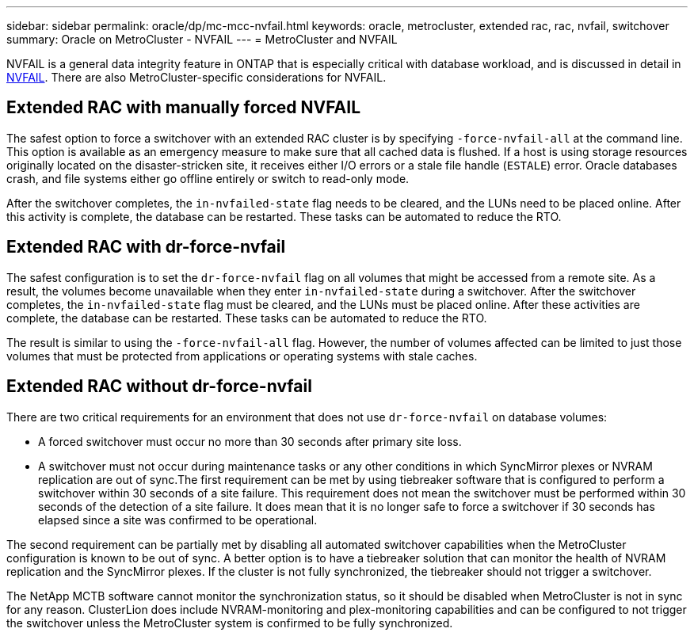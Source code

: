 ---
sidebar: sidebar
permalink: oracle/dp/mc-mcc-nvfail.html
keywords: oracle, metrocluster, extended rac, rac, nvfail, switchover
summary: Oracle on MetroCluster - NVFAIL 
---
= MetroCluster and NVFAIL

:hardbreaks:
:nofooter:
:icons: font
:linkattrs:
:imagesdir: ./../media/

[.lead]
NVFAIL is a general data integrity feature in ONTAP that is especially critical with database workload, and is discussed in detail in link:../ontap-configuration/oracle_and_nvfail.html[NVFAIL]. There are also MetroCluster-specific considerations for NVFAIL.

== Extended RAC with manually forced NVFAIL
The safest option to force a switchover with an extended RAC cluster is by specifying `-force-nvfail-all` at the command line. This option is available as an emergency measure to make sure that all cached data is flushed. If a host is using storage resources originally located on the disaster-stricken site, it receives either I/O errors or a stale file handle (`ESTALE`) error. Oracle databases crash, and file systems either go offline entirely or switch to read-only mode.

After the switchover completes, the `in-nvfailed-state` flag needs to be cleared, and the LUNs need to be placed online. After this activity is complete, the database can be restarted. These tasks can be automated to reduce the RTO.

== Extended RAC with dr-force-nvfail
The safest configuration is to set the `dr-force-nvfail` flag on all volumes that might be accessed from a remote site. As a result, the volumes become unavailable when they enter `in-nvfailed-state` during a switchover. After the switchover completes, the `in-nvfailed-state` flag must be cleared, and the LUNs must be placed online. After these activities are complete, the database can be restarted. These tasks can be automated to reduce the RTO.

The result is similar to using the `-force-nvfail-all` flag. However, the number of volumes affected can be limited to just those volumes that must be protected from applications or operating systems with stale caches.

== Extended RAC without dr-force-nvfail
There are two critical requirements for an environment that does not use `dr-force-nvfail` on database volumes:

* A forced switchover must occur no more than 30 seconds after primary site loss.
* A switchover must not occur during maintenance tasks or any other conditions in which SyncMirror plexes or NVRAM replication are out of sync.The first requirement can be met by using tiebreaker software that is configured to perform a switchover within 30 seconds of a site failure. This requirement does not mean the switchover must be performed within 30 seconds of the detection of a site failure. It does mean that it is no longer safe to force a switchover if 30 seconds has elapsed since a site was confirmed to be operational.

The second requirement can be partially met by disabling all automated switchover capabilities when the MetroCluster configuration is known to be out of sync. A better option is to have a tiebreaker solution that can monitor the health of NVRAM replication and the SyncMirror plexes. If the cluster is not fully synchronized, the tiebreaker should not trigger a switchover.

The NetApp MCTB software cannot monitor the synchronization status, so it should be disabled when MetroCluster is not in sync for any reason. ClusterLion does include NVRAM-monitoring and plex-monitoring capabilities and can be configured to not trigger the switchover unless the MetroCluster system is confirmed to be fully synchronized.
